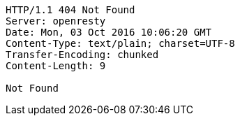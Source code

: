 [source,http,options="nowrap"]
----
HTTP/1.1 404 Not Found
Server: openresty
Date: Mon, 03 Oct 2016 10:06:20 GMT
Content-Type: text/plain; charset=UTF-8
Transfer-Encoding: chunked
Content-Length: 9

Not Found
----